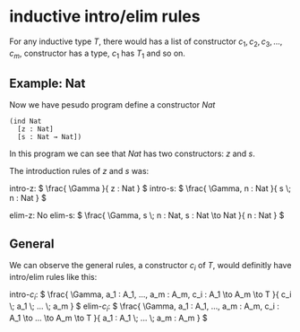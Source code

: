 * inductive intro/elim rules

For any inductive type $T$, there would has a list of constructor $c_1, c_2, c_3, ..., c_m$, constructor has a type, $c_1$ has $T_1$ and so on.

** Example: Nat

Now we have pesudo program define a constructor $Nat$

#+BEGIN_SRC racket
(ind Nat
  [z : Nat]
  [s : Nat → Nat]) 
#+END_SRC

In this program we can see that $Nat$ has two constructors: $z$ and $s$.

The introduction rules of $z$ and $s$ was:

intro-z:
\(
\frac{
  \Gamma
}{
  z : Nat
}
\)
intro-s:
\(
\frac{
  \Gamma, n : Nat
}{
  s \; n : Nat
}
\)

elim-z: No
elim-s:
\(
\frac{
  \Gamma, s \; n : Nat, s : Nat \to Nat
}{
  n : Nat
}
\)

** General

We can observe the general rules, a constructor $c_i$ of $T$, would definitly have intro/elim rules like this:

intro-$c_i$:
\(
\frac{
  \Gamma, a_1 : A_1, ..., a_m : A_m, c_i : A_1 \to A_m \to T
}{
  c_i \; a_1 \; ... \; a_m
}
\)
elim-$c_i$:
\(
\frac{
  \Gamma, a_1 : A_1, ..., a_m : A_m, c_i : A_1 \to ... \to A_m \to T
}{
  a_1 : A_1 \; ... \; a_m : A_m
}
\)

